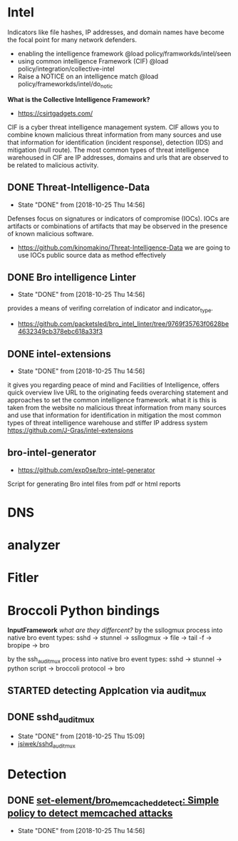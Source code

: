 
* Intel
 Indicators like file hashes, IP addresses, and domain names have become the focal point for many network defenders.
  - enabling the intelligence framework
     @load policy/framworkds/intel/seen
  - using common intelligence Framework (CIF)
     @load policy/integration/collective-intel
  - Raise a NOTICE on an intelligence match
     @load policy/frameworkds/intel/do_notic
  *What is the Collective Intelligence Framework?*
  - https://csirtgadgets.com/
  CIF is a cyber threat intelligence management system. CIF allows you to combine known malicious threat information from many sources and use that information for identification (incident response), detection (IDS) and mitigation (null route). The most common types of threat intelligence warehoused in CIF are IP addresses, domains and urls that are observed to be related to malicious activity. 
** DONE Threat-Intelligence-Data
   CLOSED: [2018-10-25 Thu 14:56]
   - State "DONE"       from              [2018-10-25 Thu 14:56]
   Defenses focus on signatures or indicators of compromise (IOCs). IOCs are artifacts or combinations of artifacts that may be observed in the presence of known malicious software. 
 - https://github.com/kinomakino/Threat-Intelligence-Data
   we are going to use IOCs public source data as method effectively
** DONE Bro intelligence Linter
   CLOSED: [2018-10-25 Thu 14:56]
   - State "DONE"       from              [2018-10-25 Thu 14:56]
   provides a means of verifing correlation of indicator and indicator_type.
   - https://github.com/packetsled/bro_intel_linter/tree/9769f35763f0628be4632349cb378ebc618a33f3
** DONE intel-extensions
   CLOSED: [2018-10-25 Thu 14:56]
   - State "DONE"       from              [2018-10-25 Thu 14:56]
 it gives you regarding peace of mind and Facilities of Intelligence, offers quick overview live URL to the originating feeds overarching statement and approaches to set the common intelligence framework.
what it is this is taken from the website no malicious threat information from many sources and use that information for identification in mitigation the most common types of threat intelligence warehouse and stiffer IP address system
   https://github.com/J-Gras/intel-extensions
   
** bro-intel-generator
   - https://github.com/exp0se/bro-intel-generator
Script for generating Bro intel files from pdf or html reports

* DNS
* analyzer
* Fitler
* Broccoli Python bindings
*InputFramework*
    /what are they differcent?/
   by the ssllogmux process into native bro event types:
   sshd -> stunnel -> ssllogmux -> file -> tail -f -> bropipe -> bro 
   
   by the ssh_audit_mux process into native bro event types:
   sshd -> stunnel -> python script -> broccoli protocol -> bro
** STARTED detecting Applcation via audit_mux
** DONE sshd_audit_mux
   CLOSED: [2018-10-25 Thu 15:09]
   - State "DONE"       from              [2018-10-25 Thu 15:09]
   - [[https://github.com/jsiwek/sshd_audit_mux][jsiwek/sshd_audit_mux]]

* Detection
** DONE [[https://github.com/set-element/bro_memcached_detect][set-element/bro_memcached_detect: Simple policy to detect memcached attacks]]
   CLOSED: [2018-10-25 Thu 14:56]
   - State "DONE"       from              [2018-10-25 Thu 14:56]
